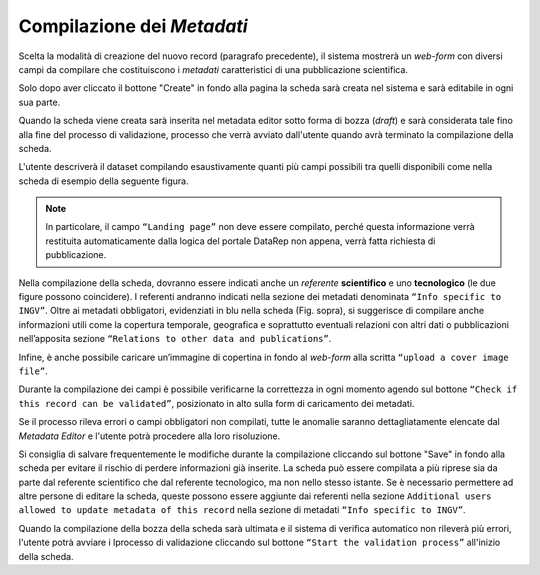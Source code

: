 Compilazione dei *Metadati*
---------------------------

Scelta la modalità di creazione del nuovo record (paragrafo precedente), il
sistema mostrerà un *web-form* con diversi campi da compilare che costituiscono
i *metadati* caratteristici di una pubblicazione scientifica.

Solo dopo aver cliccato il bottone "Create" in fondo alla pagina la scheda sarà creata nel sistema e sarà editabile in ogni sua parte.

Quando la scheda viene creata sarà inserita nel metadata editor sotto forma di bozza (*draft*) e sarà considerata tale fino alla fine del processo di validazione, processo che verrà avviato dall'utente quando avrà terminato la compilazione della scheda.

L'utente descriverà il dataset compilando esaustivamente quanti più campi possibili tra quelli disponibili come nella scheda di esempio della seguente figura.

.. image:: assets/pictures/6.png
   :align: center

.. note::

 In particolare, il campo ``“Landing page”`` non deve essere compilato, perché
 questa informazione verrà restituita automaticamente dalla logica del portale
 DataRep non appena, verrà fatta richiesta di pubblicazione.

Nella compilazione della scheda, dovranno essere indicati anche un *referente*
**scientifico** e uno **tecnologico** (le due figure possono coincidere). I
referenti andranno indicati nella sezione dei metadati denominata ``“Info
specific to INGV”``. Oltre ai metadati obbligatori, evidenziati in blu nella
scheda (Fig. sopra), si suggerisce di compilare anche informazioni utili come la
copertura temporale, geografica e soprattutto eventuali relazioni con altri dati
o pubblicazioni nell’apposita sezione ``“Relations to other data and
publications”``.

Infine, è anche possibile caricare un’immagine di copertina in fondo al *web-form* alla scritta ``“upload a cover image file”``.

Durante la compilazione dei campi è possibile verificarne la correttezza in ogni momento agendo sul bottone ``“Check if this record can be validated”``, posizionato in alto sulla form di caricamento dei metadati.

.. image:: assets/pictures/12.png
   :align: center

Se il processo rileva errori o campi obbligatori non compilati, tutte le anomalie
saranno dettagliatamente elencate dal *Metadata Editor* e l'utente potrà procedere
alla loro risoluzione.

.. image:: assets/pictures/13.png
   :width: 600
   :align: center

Si consiglia di salvare frequentemente le modifiche durante la compilazione cliccando sul bottone "Save" in fondo alla scheda per evitare il rischio di perdere informazioni già inserite. La scheda può essere compilata a più riprese sia da parte dal referente scientifico che dal referente tecnologico, ma non nello stesso istante.
Se è necessario permettere ad altre persone di editare la scheda, queste possono essere aggiunte dai referenti nella sezione ``Additional users allowed to update metadata of this record`` nella sezione di metadati ``“Info specific to INGV”``.

Quando la compilazione della bozza della scheda sarà ultimata e il sistema di verifica automatico non rileverà più errori, l'utente potrà avviare i lprocesso di validazione cliccando sul bottone ``“Start the validation process”`` all'inizio della scheda.
